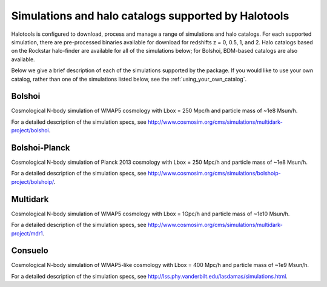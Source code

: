 .. _supported_sim_list:

*****************************************************
Simulations and halo catalogs supported by Halotools
*****************************************************

Halotools is configured to download, process and manage a range of  
simulations and halo catalogs. 
For each supported simulation, there are pre-processed binaries available 
for download for redshifts z = 0, 0.5, 1, and 2. 
Halo catalogs based on the Rockstar halo-finder are available for all 
of the simulations below; for Bolshoi, BDM-based catalogs are also available. 

Below we give a 
brief description of each of the simulations supported by the package.
If you would like to use your own catalog, rather than one of the simulations listed below, 
see the :ref:`using_your_own_catalog`. 

Bolshoi
========
Cosmological N-body simulation of WMAP5 cosmology 
with Lbox = 250 Mpc/h and particle mass of ~1e8 Msun/h. 

For a detailed description of the simulation specs, see 
http://www.cosmosim.org/cms/simulations/multidark-project/bolshoi. 

Bolshoi-Planck 
===============
Cosmological N-body simulation of Planck 2013 cosmology 
with Lbox = 250 Mpc/h and particle mass of ~1e8 Msun/h. 

For a detailed description of the simulation specs, see 
http://www.cosmosim.org/cms/simulations/bolshoip-project/bolshoip/. 

Multidark 
==========
Cosmological N-body simulation of WMAP5 cosmology 
with Lbox = 1Gpc/h and particle mass of ~1e10 Msun/h. 

For a detailed description of the simulation specs, see 
http://www.cosmosim.org/cms/simulations/multidark-project/mdr1. 

Consuelo
=========
Cosmological N-body simulation of WMAP5-like cosmology 
with Lbox = 400 Mpc/h and particle mass of ~1e9 Msun/h. 

For a detailed description of the simulation specs, see 
http://lss.phy.vanderbilt.edu/lasdamas/simulations.html. 




